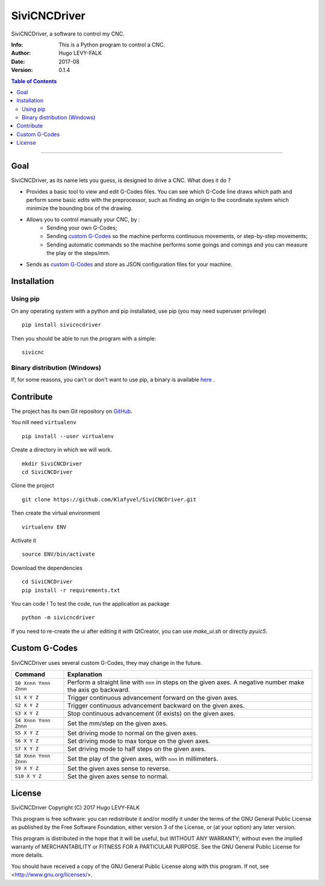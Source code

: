 =============
SiviCNCDriver
=============

.. image:: https://readthedocs.org/projects/sivicncdriver/badge/?version=latest
    :target: http://sivicncdriver.readthedocs.io/en/latest/?badge=latest
    :alt: Documentation Status

SiviCNCDriver, a software to control my CNC.

:Info: This is a Python program to control a CNC.
:Author: Hugo LEVY-FALK
:Date: 2017-08
:Version: 0.1.4

.. index: README
.. contents:: Table of Contents

------

Goal
====

SiviCNCDriver, as its name lets you guess, is designed to drive a CNC. What does it do ?

- Provides a basic tool to view and edit G-Codes files. You can see which G-Code line draws which path and perform some basic edits with the preprocessor, such as finding an origin to the coordinate system which minimize the bounding box of the drawing.
- Allows you to control manually your CNC, by :
    - Sending your own G-Codes;
    - Sending `custom G-Codes`_ so the machine performs continuous movements, or step-by-step movements;
    - Sending automatic commands so the machine performs some goings and comings and you can measure the play or the steps/mm.
- Sends as `custom G-Codes`_ and store as JSON configuration files for your machine.

Installation
============
Using pip
---------
On any operating system with a python and pip installated, use pip (you may need superuser privilege) ::

    pip install sivicncdriver

Then you should be able to run the program with a simple::

    sivicnc

Binary distribution (Windows)
-----------------------------
If, for some reasons, you can't or don't want to use pip, a binary is available here_ .

.. _here: https://github.com/Klafyvel/SiviCNCDriver/releases/latest

Contribute
===========

The project has its own Git repository on GitHub_.

.. _github: https://github.com/Klafyvel/SiviCNCDriver

You nill need ``virtualenv`` ::

    pip install --user virtualenv

Create a directory in which we will work. ::

    mkdir SiviCNCDriver
    cd SiviCNCDriver

Clone the project ::

    git clone https://github.com/Klafyvel/SiviCNCDriver.git

Then create the virtual environment ::

    virtualenv ENV

Activate it ::

    source ENV/bin/activate

Download the dependencies ::

    cd SiviCNCDriver
    pip install -r requirements.txt

You can code ! To test the code, run the application as package ::

    python -m sivicncdriver

If you need to re-create the ui after editing it with QtCreator, you can use `make_ui.sh` or directly `pyuic5`.


Custom G-Codes
==============

SiviCNCDriver uses several custom G-Codes, they may change in the future.


+---------------------+--------------------------------------------------------------------------------------------------------------+
|Command              | Explanation                                                                                                  |
+=====================+==============================================================================================================+
|``S0 Xnnn Ynnn Znnn``| Perform a straight line with ``nnn`` in steps on the given axes. A negative number make the axis go backward.|
+---------------------+--------------------------------------------------------------------------------------------------------------+
|``S1 X Y Z``         | Trigger continuous advancement forward on the given axes.                                                    |
+---------------------+--------------------------------------------------------------------------------------------------------------+
|``S2 X Y Z``         | Trigger continuous advancement backward on the given axes.                                                   |
+---------------------+--------------------------------------------------------------------------------------------------------------+
|``S3 X Y Z``         | Stop continuous advancement (if exists) on the given axes.                                                   |
+---------------------+--------------------------------------------------------------------------------------------------------------+
|``S4 Xnnn Ynnn Znnn``| Set the mm/step on the given axes.                                                                           |
+---------------------+--------------------------------------------------------------------------------------------------------------+
|``S5 X Y Z``         | Set driving mode to normal on the given axes.                                                                |
+---------------------+--------------------------------------------------------------------------------------------------------------+
|``S6 X Y Z``         | Set driving mode to max torque on the given axes.                                                            |
+---------------------+--------------------------------------------------------------------------------------------------------------+
|``S7 X Y Z``         | Set driving mode to half steps on the given axes.                                                            |
+---------------------+--------------------------------------------------------------------------------------------------------------+
|``S8 Xnnn Ynnn Znnn``| Set the play of the given axes, with ``nnn`` in millimeters.                                                 |
+---------------------+--------------------------------------------------------------------------------------------------------------+
|``S9 X Y Z``         | Set the given axes sense to reverse.                                                                         |
+---------------------+--------------------------------------------------------------------------------------------------------------+
|``S10 X Y Z``        | Set the given axes sense to normal.                                                                          |
+---------------------+--------------------------------------------------------------------------------------------------------------+


License
=======

SiviCNCDriver
Copyright (C) 2017  Hugo LEVY-FALK

This program is free software: you can redistribute it and/or modify it under the terms of the GNU General Public License as published by the Free Software Foundation, either version 3 of the License, or (at your option) any later version.

This program is distributed in the hope that it will be useful, but WITHOUT ANY WARRANTY; without even the implied warranty of MERCHANTABILITY or FITNESS FOR A PARTICULAR PURPOSE.  See the GNU General Public License for more details.

You should have received a copy of the GNU General Public License along with this program.  If not, see <http://www.gnu.org/licenses/>.
